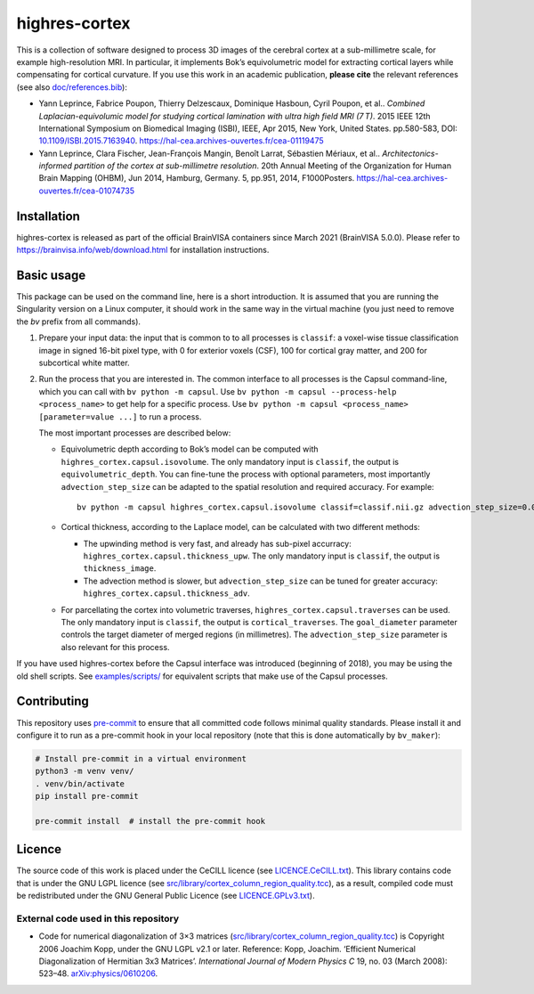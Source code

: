 ================
 highres-cortex
================

This is a collection of software designed to process 3D images of the cerebral cortex at a sub-millimetre scale, for example high-resolution MRI. In particular, it implements Bok’s equivolumetric model for extracting cortical layers while compensating for cortical curvature. If you use this work in an academic publication, **please cite** the relevant references (see also `<doc/references.bib>`_):

- Yann Leprince, Fabrice Poupon, Thierry Delzescaux, Dominique Hasboun, Cyril Poupon, et al.. *Combined Laplacian-equivolumic model for studying cortical lamination with ultra high field MRI (7 T)*. 2015 IEEE 12th International Symposium on Biomedical Imaging (ISBI), IEEE, Apr 2015, New York, United States. pp.580-583, DOI: `10.1109/ISBI.2015.7163940 <https://dx.doi.org/10.1109/ISBI.2015.7163940>`_.  https://hal-cea.archives-ouvertes.fr/cea-01119475

- Yann Leprince, Clara Fischer, Jean-François Mangin, Benoît Larrat, Sébastien Mériaux, et al.. *Architectonics-informed partition of the cortex at sub-millimetre resolution*. 20th Annual Meeting of the Organization for Human Brain Mapping (OHBM), Jun 2014, Hamburg, Germany. 5, pp.951, 2014, F1000Posters. https://hal-cea.archives-ouvertes.fr/cea-01074735



Installation
============

highres-cortex is released as part of the official BrainVISA containers since March 2021 (BrainVISA 5.0.0). Please refer to https://brainvisa.info/web/download.html for installation instructions.


Basic usage
===========

This package can be used on the command line, here is a short introduction. It is assumed that you are running the Singularity version on a Linux computer, it should work in the same way in the virtual machine (you just need to remove the `bv` prefix from all commands).

1. Prepare your input data: the input that is common to to all processes is ``classif``: a voxel-wise tissue classification image in signed 16-bit pixel type, with 0 for exterior voxels (CSF), 100 for cortical gray matter, and 200 for subcortical white matter.

2. Run the process that you are interested in. The common interface to all processes is the Capsul command-line, which you can call with ``bv python -m capsul``. Use ``bv python -m capsul --process-help <process_name>`` to get help for a specific process. Use ``bv python -m capsul <process_name> [parameter=value ...]`` to run a process.

   The most important processes are described below:

   - Equivolumetric depth according to Bok’s model can be computed with ``highres_cortex.capsul.isovolume``. The only mandatory input is ``classif``, the output is ``equivolumetric_depth``. You can fine-tune the process with optional parameters, most importantly ``advection_step_size`` can be adapted to the spatial resolution and required accuracy. For example::

         bv python -m capsul highres_cortex.capsul.isovolume classif=classif.nii.gz advection_step_size=0.03 equivolumetric_depth=equivolumetric_depth.nii.gz

   - Cortical thickness, according to the Laplace model, can be calculated with two different methods:

     - The upwinding method is very fast, and already has sub-pixel accurracy: ``highres_cortex.capsul.thickness_upw``. The only mandatory input is ``classif``, the output is ``thickness_image``.

     - The advection method is slower, but ``advection_step_size`` can be tuned for greater accuracy: ``highres_cortex.capsul.thickness_adv``.

   - For parcellating the cortex into volumetric traverses, ``highres_cortex.capsul.traverses`` can be used. The only mandatory input is ``classif``, the output is ``cortical_traverses``. The ``goal_diameter`` parameter controls the target diameter of merged regions (in millimetres). The ``advection_step_size`` parameter is also relevant for this process.

If you have used highres-cortex before the Capsul interface was introduced (beginning of 2018), you may be using the old shell scripts. See `<examples/scripts/>`_ for equivalent scripts that make use of the Capsul processes.


Contributing
============

This repository uses `pre-commit`_ to ensure that all committed code follows minimal quality standards. Please install it and configure it to run as a pre-commit hook in your local repository (note that this is done automatically by ``bv_maker``):

.. code-block:: shell

  # Install pre-commit in a virtual environment
  python3 -m venv venv/
  . venv/bin/activate
  pip install pre-commit

  pre-commit install  # install the pre-commit hook


Licence
=======

The source code of this work is placed under the CeCILL licence (see `<LICENCE.CeCILL.txt>`_). This library contains code that is under the GNU LGPL licence (see `<src/library/cortex_column_region_quality.tcc>`_), as a result, compiled code must be redistributed under the GNU General Public Licence (see `<LICENCE.GPLv3.txt>`_).

External code used in this repository
-------------------------------------

- Code for numerical diagonalization of 3×3 matrices (`<src/library/cortex_column_region_quality.tcc>`_) is Copyright 2006 Joachim Kopp, under the GNU LGPL v2.1 or later. Reference: Kopp, Joachim. ‘Efficient Numerical Diagonalization of Hermitian 3x3 Matrices’. *International Journal of Modern Physics C* 19, no. 03 (March 2008): 523–48. `arXiv:physics/0610206 <http://arxiv.org/abs/physics/0610206>`_.


.. _BrainVISA: http://brainvisa.info/
.. _Capsul: http://neurospin.github.io/capsul/
.. _Python: https://www.python.org/
.. _pre-commit: https://pre-commit.com/
.. _Introduction to bv_maker: https://bioproj.extra.cea.fr/redmine/projects/brainvisa-devel/wiki/How_to_compile_BrainVISA_projects
.. _BrainVISA download page: http://brainvisa.info/web/download.html

.. Copyright CEA (2014, 2015, 2021, 2022).
   Copyright Forschungszentrum Jülich GmbH (2016, 2017, 2018).
   Copyright Télécom ParisTech (2015, 2016).
   Copyright Université Paris XI (2014).

   Author: Yann Leprince <yann.leprince@cea.fr>.

   Copying and distribution of this file, with or without modification, are permitted in any medium without royalty provided the copyright notice and this notice are preserved. This file is offered as-is, without any warranty.
